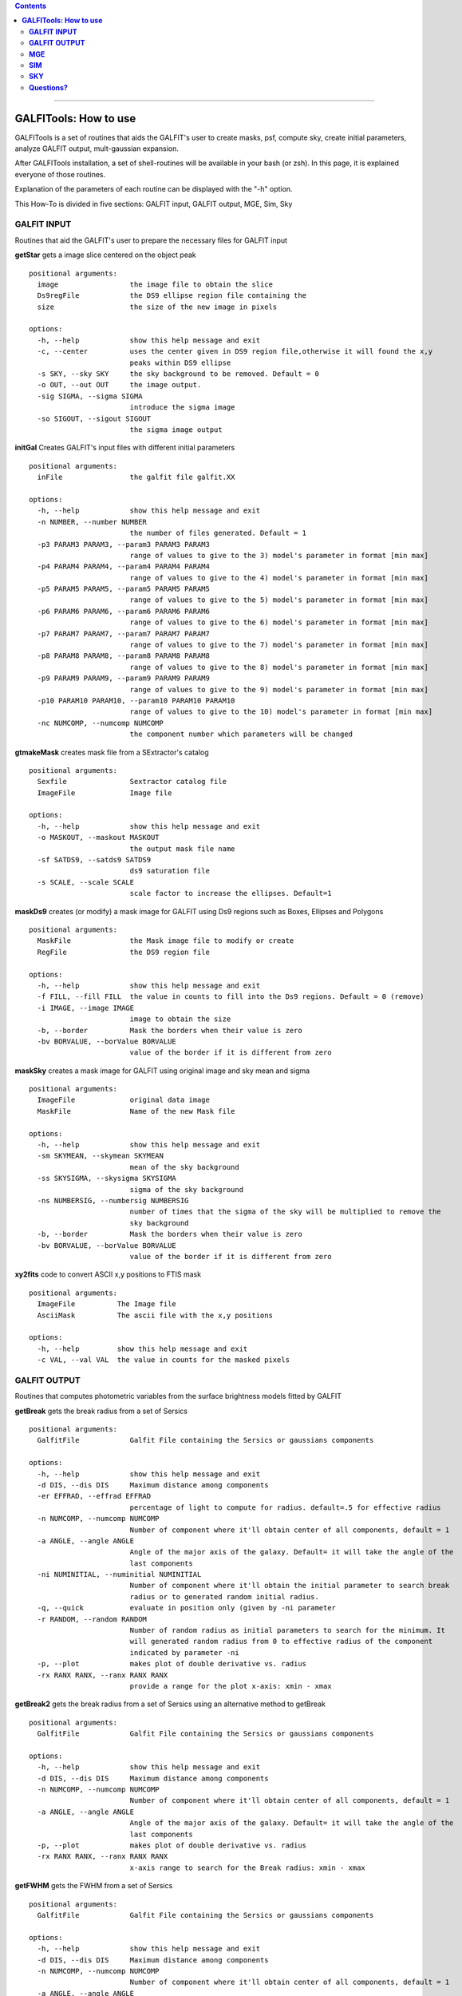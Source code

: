 

.. contents::
   :depth: 3
..

-------------------

**GALFITools: How to use**
============================

GALFITools is a set of routines that
aids the GALFIT's user to create masks,
psf, compute sky, create initial parameters,
analyze GALFIT output, mult-gaussian expansion.

After GALFITools installation, a set of shell-routines
will be available in your bash (or zsh). In this
page, it is explained everyone of those routines.

Explanation of the parameters of each  routine can
be displayed with the "-h"  option. 

This How-To is divided in five sections: GALFIT input, 
GALFIT output, MGE, Sim, Sky



**GALFIT INPUT**
------------------
Routines that aid the GALFIT's user to
prepare the necessary files for GALFIT input 


**getStar** gets a image slice centered on the object peak

::

  positional arguments:
    image                 the image file to obtain the slice
    Ds9regFile            the DS9 ellipse region file containing the
    size                  the size of the new image in pixels

  options:
    -h, --help            show this help message and exit
    -c, --center          uses the center given in DS9 region file,otherwise it will found the x,y
                          peaks within DS9 ellipse
    -s SKY, --sky SKY     the sky background to be removed. Default = 0
    -o OUT, --out OUT     the image output.
    -sig SIGMA, --sigma SIGMA
                          introduce the sigma image
    -so SIGOUT, --sigout SIGOUT
                          the sigma image output

**initGal** Creates GALFIT's input files with different initial parameters


::

  positional arguments:
    inFile                the galfit file galfit.XX

  options:
    -h, --help            show this help message and exit
    -n NUMBER, --number NUMBER
                          the number of files generated. Default = 1
    -p3 PARAM3 PARAM3, --param3 PARAM3 PARAM3
                          range of values to give to the 3) model's parameter in format [min max]
    -p4 PARAM4 PARAM4, --param4 PARAM4 PARAM4
                          range of values to give to the 4) model's parameter in format [min max]
    -p5 PARAM5 PARAM5, --param5 PARAM5 PARAM5
                          range of values to give to the 5) model's parameter in format [min max]
    -p6 PARAM6 PARAM6, --param6 PARAM6 PARAM6
                          range of values to give to the 6) model's parameter in format [min max]
    -p7 PARAM7 PARAM7, --param7 PARAM7 PARAM7
                          range of values to give to the 7) model's parameter in format [min max]
    -p8 PARAM8 PARAM8, --param8 PARAM8 PARAM8
                          range of values to give to the 8) model's parameter in format [min max]
    -p9 PARAM9 PARAM9, --param9 PARAM9 PARAM9
                          range of values to give to the 9) model's parameter in format [min max]
    -p10 PARAM10 PARAM10, --param10 PARAM10 PARAM10
                          range of values to give to the 10) model's parameter in format [min max]
    -nc NUMCOMP, --numcomp NUMCOMP
                          the component number which parameters will be changed
       


**gtmakeMask**  creates mask file from a SExtractor's catalog 

::

    positional arguments:
      Sexfile               Sextractor catalog file
      ImageFile             Image file

    options:
      -h, --help            show this help message and exit
      -o MASKOUT, --maskout MASKOUT
                            the output mask file name
      -sf SATDS9, --satds9 SATDS9
                            ds9 saturation file
      -s SCALE, --scale SCALE
                            scale factor to increase the ellipses. Default=1



**maskDs9**  creates (or modify) a mask image for GALFIT using Ds9 regions such as Boxes, Ellipses and Polygons

::

  positional arguments:
    MaskFile              the Mask image file to modify or create
    RegFile               the DS9 region file

  options:
    -h, --help            show this help message and exit
    -f FILL, --fill FILL  the value in counts to fill into the Ds9 regions. Default = 0 (remove)
    -i IMAGE, --image IMAGE
                          image to obtain the size
    -b, --border          Mask the borders when their value is zero
    -bv BORVALUE, --borValue BORVALUE
                          value of the border if it is different from zero


**maskSky** creates a mask image for GALFIT using original image and sky mean and sigma

::

  positional arguments:
    ImageFile             original data image
    MaskFile              Name of the new Mask file

  options:
    -h, --help            show this help message and exit
    -sm SKYMEAN, --skymean SKYMEAN
                          mean of the sky background
    -ss SKYSIGMA, --skysigma SKYSIGMA
                          sigma of the sky background
    -ns NUMBERSIG, --numbersig NUMBERSIG
                          number of times that the sigma of the sky will be multiplied to remove the
                          sky background
    -b, --border          Mask the borders when their value is zero
    -bv BORVALUE, --borValue BORVALUE
                          value of the border if it is different from zero

**xy2fits** code to convert ASCII x,y positions to FTIS mask

::

  positional arguments:
    ImageFile          The Image file
    AsciiMask          The ascii file with the x,y positions

  options:
    -h, --help         show this help message and exit
    -c VAL, --val VAL  the value in counts for the masked pixels


**GALFIT OUTPUT**
-------------------
Routines that computes photometric variables from 
the surface brightness models fitted by GALFIT 


**getBreak** gets the break radius from a set of Sersics

::


  positional arguments:
    GalfitFile            Galfit File containing the Sersics or gaussians components

  options:
    -h, --help            show this help message and exit
    -d DIS, --dis DIS     Maximum distance among components
    -er EFFRAD, --effrad EFFRAD
                          percentage of light to compute for radius. default=.5 for effective radius
    -n NUMCOMP, --numcomp NUMCOMP
                          Number of component where it'll obtain center of all components, default = 1
    -a ANGLE, --angle ANGLE
                          Angle of the major axis of the galaxy. Default= it will take the angle of the
                          last components
    -ni NUMINITIAL, --numinitial NUMINITIAL
                          Number of component where it'll obtain the initial parameter to search break
                          radius or to generated random initial radius.
    -q, --quick           evaluate in position only (given by -ni parameter
    -r RANDOM, --random RANDOM
                          Number of random radius as initial parameters to search for the minimum. It
                          will generated random radius from 0 to effective radius of the component
                          indicated by parameter -ni
    -p, --plot            makes plot of double derivative vs. radius
    -rx RANX RANX, --ranx RANX RANX
                          provide a range for the plot x-axis: xmin - xmax


**getBreak2** gets the break radius from a set of Sersics using an 
alternative method to getBreak

::

  positional arguments:
    GalfitFile            Galfit File containing the Sersics or gaussians components

  options:
    -h, --help            show this help message and exit
    -d DIS, --dis DIS     Maximum distance among components
    -n NUMCOMP, --numcomp NUMCOMP
                          Number of component where it'll obtain center of all components, default = 1
    -a ANGLE, --angle ANGLE
                          Angle of the major axis of the galaxy. Default= it will take the angle of the
                          last components
    -p, --plot            makes plot of double derivative vs. radius
    -rx RANX RANX, --ranx RANX RANX
                          x-axis range to search for the Break radius: xmin - xmax



**getFWHM** gets the FWHM from a set of Sersics
::


  positional arguments:
    GalfitFile            Galfit File containing the Sersics or gaussians components

  options:
    -h, --help            show this help message and exit
    -d DIS, --dis DIS     Maximum distance among components
    -n NUMCOMP, --numcomp NUMCOMP
                          Number of component where it'll obtain center of all components, default = 1
    -a ANGLE, --angle ANGLE
                          Angle of the major axis of the galaxy. Default= it will take the angle of the
                          last components


**getKappa** gets the Kappa radius from a set of Sersics

::

  positional arguments:
    GalfitFile            Galfit File containing the Sersics or gaussians components

  options:
    -h, --help            show this help message and exit
    -d DIS, --dis DIS     Maximum distance among components
    -er EFFRAD, --effrad EFFRAD
                          percentage of light to compute for radius. default=.5 for effective radius
    -n NUMCOMP, --numcomp NUMCOMP
                          Number of component where it'll obtain center of all components, default = 1
    -a ANGLE, --angle ANGLE
                          Angle of the major axis of the galaxy. Default= it will take the angle of the
                          last components
    -ni NUMINITIAL, --numinitial NUMINITIAL
                          Number of component where it'll obtain the initial parameter to search break
                          radius or to generated random initial radius.
    -q, --quick           evaluate in position only (given by -ni parameter
    -r RANDOM, --random RANDOM
                          Number of random radius as initial parameters to search for the minimum. It
                          will generated random radius from 0 to effective radius of the component
                          indicated by parameter -ni
    -p, --plot            makes plot of double derivative vs. radius
    -rx RANX RANX, --ranx RANX RANX
                          provide a range for x-axis: xmin - xmax




**getReComp** gets the effective radius from a set of Sersics
::

  positional arguments:
    GalfitFile            Galfit File containing the Sersics or gaussians components

  options:
    -h, --help            show this help message and exit
    -d DIS, --dis DIS     Maximum distance among components
    -er EFFRAD, --effrad EFFRAD
                          percentage of light to compute for radius. default=.5 for effective radius
    -n NUMCOMP, --numcomp NUMCOMP
                          Number of component where it'll obtain center of all components, default = 1
    -pa ANGLE, --angle ANGLE
                          Angle of the major axis of the galaxy. Default= it will take the angle of the
                          last components. Angle measured from Y-Axis as same as GALFIT.



**getSlope** gets the slope radius from a set of Sersics
::


  positional arguments:
    GalfitFile            Galfit File containing the Sersics or gaussians components

  options:
    -h, --help            show this help message and exit
    -d DIS, --dis DIS     Maximum distance among components
    -er EFFRAD, --effrad EFFRAD
                          percentage of light to compute for radius. default=.5 for effective radius
    -n NUMCOMP, --numcomp NUMCOMP
                          Number of component where it'll obtain center of all components, default = 1
    -a ANGLE, --angle ANGLE
                          Angle of the major axis of the galaxy. Default= it will take the angle of the
                          last components
    -s SLOPE, --slope SLOPE
                          value of slope to find. default=.5
    -p, --plot            makes plot of double derivative vs. radius
    -rx RANX RANX, --ranx RANX RANX
                          provide a range for x-axis: xmin - xmax




**getN** computes the Sersic index from surface brightness at effective radius
::

  positional arguments:
    GalfitFile            Galfit File containing the Sersics or gaussians components

  options:
    -h, --help            show this help message and exit
    -d DIS, --dis DIS     Maximum distance among components
    -n NUMCOMP, --numcomp NUMCOMP
                          Number of component where it'll obtain center of all components, default = 1
    -pa ANGLE, --angle ANGLE
                          Angle of the major axis of the galaxy. Default= it will take the angle of the
                          last components. Angle measured from Y-Axis as same as GALFIT.
    -rf RADFRAC, --radfrac RADFRAC
                          fraction of light radius. Default = .2
    -p, --plot            makes plot of double derivative vs. radius



**getMissLight** computes the missing light from two surface brightness models
::

  positional arguments:
    GalfitFile1           Galfit File containing the coreless surface brightness model
    GalfitFile2           Galfit File containing the core surface brightness model
    rad                   radius to integrate

  options:
    -h, --help            show this help message and exit
    -d DIS, --dis DIS     Maximum distance among components
    -n NUMCOMP, --numcomp NUMCOMP
                          Number of component where it'll obtain center of all components, default = 1



**getBulgeRad** gets the bulge radius or the radius where two models of surface brightness models are
equal
::

  positional arguments:
    GalfitFile1           Galfit File containing the coreless surface brightness model
    GalfitFile2           Galfit File containing the core surface brightness model

  options:
    -h, --help            show this help message and exit
    -d DIS, --dis DIS     Maximum distance among components
    -n NUMCOMP, --numcomp NUMCOMP
                          Number of component where it'll obtain center of all components, default = 1
    -pa ANGLE, --angle ANGLE
                          Angle of the major axis of the galaxy. Default= it will take the angle of the
                          last components. Angle measured from Y-Axis as same as GALFIT.
    -p, --plot            makes plot of double derivative vs. radius
    -rx RANX RANX, --ranx RANX RANX
                          provide a range for x-axis: xmin - xmax


**showCube** takes the GALFIT output and creates an image that shows galaxy, model and residual 
::

  positional arguments:
    cubeimage             the cube GALFIT image

  options:
    -h, --help            show this help message and exit
    -o OUTIMAGE, --outimage OUTIMAGE
                          the output png file
    -br BRIGHTNESS, --brightness BRIGHTNESS
                          brightness of the image. Only for galaxy and model. Default = 0. Preferible
                          range goes from -1 to 1
    -co CONTRAST, --contrast CONTRAST
                          contrast of the image. Only for galaxy and model. Default = 1. Preferible
                          range goes from 0 to 1
    -cm CMAP, --cmap CMAP
                          cmap to be used for the cube image
    -dpi DOTSINCH, --dotsinch DOTSINCH
                          dots per inch used for images files
    -s SCALE, --scale SCALE
                          plate scale of the image. Default = 1
    -np, --noplot         it doesn't show plotting window


**photDs9** computes photometry from a Ds9 region file: Box, Ellipses and Polygons
::


  positional arguments:
    ImageFile             the image file where the photometry will be computed
    RegFile               the DS9 region file

  options:
    -h, --help            show this help message and exit
    -zp ZEROPOINT, --zeropoint ZEROPOINT
                          The value of the zero point. Default = 25
    -sk SKY, --sky SKY    the value of the sky background to be removed


**MGE**
---------------

Routines that use the Multi-Gaussian Expansion

**mge2galfit** fits multi-gaussian expansion of Cappellari (2002) and formats to GALFIT
::

  positional arguments:
    image                 the Mask image file to modify or create
    Ds9regFile            the DS9 ellipse region file containing the galaxy
    magzpt                the magnitude zero point

  options:
    -h, --help            show this help message and exit
    -t, --twist           uses twist option for mge
    -r, --regu            regularized mode for mge_fit_sectors
    -c, --center          uses the center given in DS9 region file,otherwise it will found the x,y
                          peaks within DS9 ellipse
    -p PSF, --psf PSF     the value of PSF sigma
    -s SKY, --sky SKY     the sky background value
    -m MASK, --mask MASK  the mask file
    -ps PLATE, --plate PLATE
                          plate scale of the image
    -gas, --gauss         uses gauss function for galfit file
    -fser, --freeser      leaves the sersic index as a free parameter to fit
    -fsk, --freesky       leaves the sky as a free parameter to fit
    -pf PSFILE, --psfile PSFILE
                          name of the psf file for GALFIT. default = psf.fits
    -sf SIGFILE, --sigfile SIGFILE
                          name of the sigma image for GALFIT. default = sigma.fits
    -ng NUMGAUSS, --numgauss NUMGAUSS
                          number of gaussians that will be used for galfit.Starting from the first one

**SbProf** creates a surface brightness profile from a ellipse ds9 region
::

  positional arguments:
    Image                 image fits file
    Ds9Region             Ds9 ellipse region file

  options:
    -h, --help            show this help message and exit
    -q AXRAT, --axrat AXRAT
                          axis ratio
    -pa ANGLE, --angle ANGLE
                          angular position (same as GALFIT)
    -mz MGZPT, --mgzpt MGZPT
                          Magnitud zero point
    -m MASK, --mask MASK  mask fits file
    -s SKY, --sky SKY     sky value. Default = 0
    -p PLATE, --plate PLATE
                          plate scale
    -o OUTPUT, --output OUTPUT
                          output file
    -c, --center          uses the center given in DS9 region file,otherwise it will found the x,y
                          peaks within DS9 ellipse
    -rx RANX RANX, --ranx RANX RANX
                          provide a range for x-axis: xmin - xmax
    -ry RANY RANY, --rany RANY RANY
                          provide a range for y-axis: ymin - ymax
    -lx, --logx           turn the X-axis to logarithm
    -px, --pix            turn the top x-axis in pixels
    -g, --grid            display a grid in the plot
    -r RAD, --rad RAD     value for a vertical line to add into the plot
    -r2 RAD2, --rad2 RAD2
                          value for a second vertical line to add into the plot

**SIM**
---------------
Routines that make a simulated galaxy image.

**makeSim** simulates a observed galaxy from a GALFIT model
::

  positional arguments:
    image                 the GALFIT galaxy model
    newimage              the name of the new galaxy image

  options:
    -h, --help            show this help message and exit
    -s SKY, --sky SKY     the sky background value. default = 0
    -std STD, --std STD   the sky standard deviation. default = 1
    -g GAIN, --gain GAIN  the gain value of the image. default = 1

**SKY**
-------------

Routines that compute the sky background

**galSky** computes the sky using GALFIT
::

  positional arguments:
    image                 the image file
    mask                  the GALFIT mask file

  options:
    -h, --help            show this help message and exit
    -s SCALE, --scale SCALE
                          the plate scale. default = 1
    -zp MGZPT, --mgzpt MGZPT
                          the magnitud zero point. default=25
    -x XPOS, --xpos XPOS  the x position. default=1
    -y YPOS, --ypos YPOS  the y position. default=1
    -is INITSKY, --initsky INITSKY
                          the initial sky value default=0

**getSky** computes sky from a ds9 region box file
::

  positional arguments:
    image       the Mask image file to modify or create
    maskfile    the Mask image file to modify or create
    Ds9regFile  the DS9 ellipse region file containing the galaxy

  options:
    -h, --help  show this help message and exit


--------------

**Questions?**
--------------


Something is not clear for you or do you have further questions?
write to me at canorve [at] gmail [dot] com 

